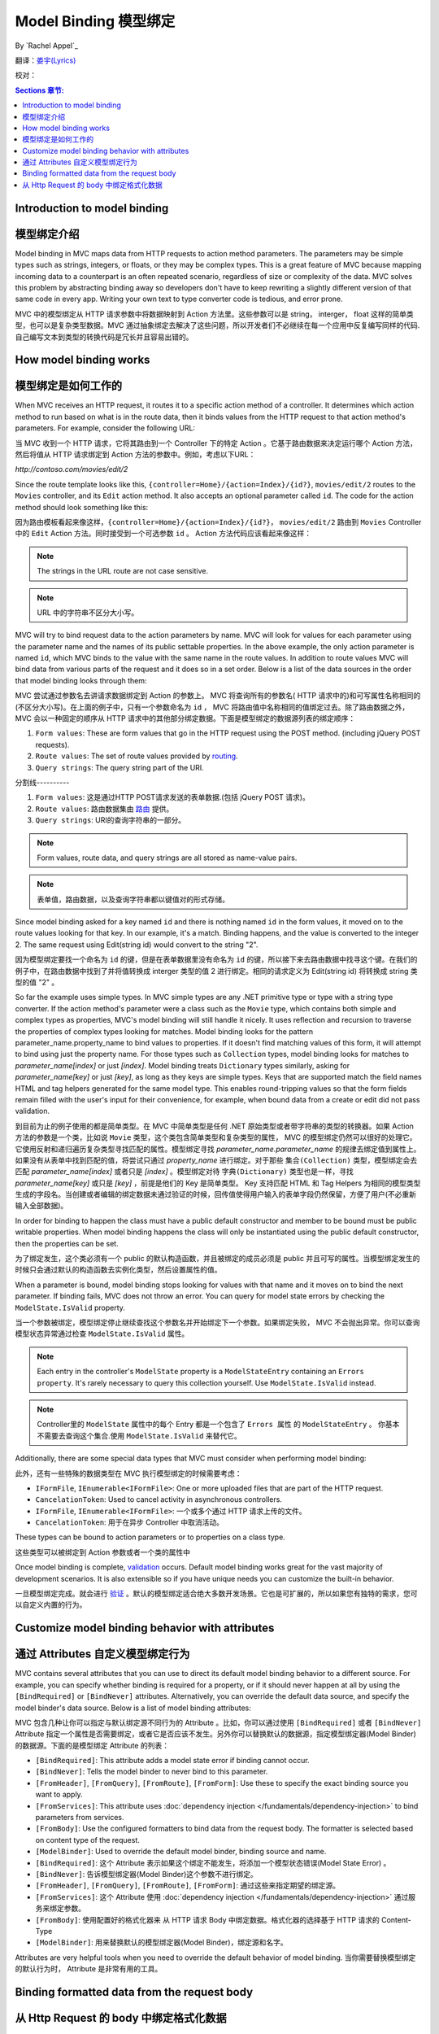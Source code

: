 Model Binding 模型绑定
======================

By `Rachel Appel`_ 

翻译：`娄宇(Lyrics) <http://github.com/xbuilder>`_

校对：

.. contents:: Sections 章节:
  :local:
  :depth: 1

Introduction to model binding 
-----------------------------

模型绑定介绍
------------

Model binding in MVC maps data from HTTP requests to action method parameters. The parameters may be simple types such as strings, integers, or floats, or they may be complex types. This is a great feature of MVC because mapping incoming data to a counterpart is an often repeated scenario, regardless of size or complexity of the data. MVC solves this problem by abstracting binding away so developers don't have to keep rewriting a slightly different version of that same code in every app. Writing your own text to type converter code is tedious, and error prone. 

MVC 中的模型绑定从 HTTP 请求参数中将数据映射到 Action 方法里。这些参数可以是 string， interger， float 这样的简单类型，也可以是复杂类型数据。MVC 通过抽象绑定去解决了这些问题，所以开发者们不必继续在每一个应用中反复编写同样的代码.自己编写文本到类型的转换代码是冗长并且容易出错的。

How model binding works
-----------------------

模型绑定是如何工作的
-------------------

When MVC receives an HTTP request, it routes it to a specific action method of a controller. It determines which action method to run based on what is in the route data, then it binds values from the HTTP request to that action method's parameters. For example, consider the following URL:

当 MVC 收到一个 HTTP 请求，它将其路由到一个 Controller 下的特定 Action 。它基于路由数据来决定运行哪个 Action 方法，然后将值从 HTTP 请求绑定到 Action 方法的参数中。例如，考虑以下URL：


`http://contoso.com/movies/edit/2`

Since the route template looks like this, ``{controller=Home}/{action=Index}/{id?}``, ``movies/edit/2`` routes to the ``Movies`` controller, and its ``Edit`` action method. It also accepts an optional parameter called ``id``. The code for the action method should look something like this: 

因为路由模板看起来像这样，``{controller=Home}/{action=Index}/{id?}``， ``movies/edit/2`` 路由到 ``Movies`` Controller 中的 ``Edit`` Action 方法。同时接受到一个可选参数 ``id`` 。 Action 方法代码应该看起来像这样：

.. code-block:: c#
  :linenos:
   
  public IActionResult Edit(int? id)
   
.. note:: The strings in the URL route are not case sensitive. 

.. note:: URL 中的字符串不区分大小写。

MVC will try to bind request data to the action parameters by name. MVC will look for values for each parameter using the parameter name and the names of its public settable properties. In the above example, the only action parameter is named ``id``, which MVC binds to the value with the same name in the route values. In addition to route values MVC will bind data from various parts of the request and it does so in a set order. Below is a list of the data sources in the order that model binding looks through them:

MVC 尝试通过参数名去讲请求数据绑定到 Action 的参数上。 MVC 将查询所有的参数名( HTTP 请求中的)和可写属性名称相同的(不区分大小写)。在上面的例子中，只有一个参数命名为 ``id`` ， MVC 将路由值中名称相同的值绑定过去。除了路由数据之外， MVC 会以一种固定的顺序从 HTTP 请求中的其他部分绑定数据。下面是模型绑定的数据源列表的绑定顺序：
 
#. ``Form values``: These are form values that go in the HTTP request using the POST method. (including jQuery POST requests).
#. ``Route values``: The set of route values provided by `routing <https://docs.asp.net/projects/mvc/en/latest/controllers/routing.html>`_. 
#. ``Query strings``: The query string part of the URI.

分割线----------

#. ``Form values``: 这是通过HTTP POST请求发送的表单数据.(包括 jQuery POST 请求)。
#. ``Route values``: 路由数据集由 `路由 <https://docs.asp.net/projects/mvc/en/latest/controllers/routing.html>`_ 提供。
#. ``Query strings``: URI的查询字符串的一部分。

.. note:: Form values, route data, and query strings are all stored as name-value pairs.

.. note:: 表单值，路由数据，以及查询字符串都以键值对的形式存储。

Since model binding asked for a key named ``id`` and there is nothing named ``id`` in the form values, it moved on to the route values looking for that key. In our example, it's a match. Binding happens, and the value is converted to the integer 2. The same request using Edit(string id) would convert to the string "2". 

因为模型绑定要找一个命名为 ``id`` 的键，但是在表单数据里没有命名为 ``id`` 的键，所以接下来去路由数据中找寻这个键。在我们的例子中，在路由数据中找到了并将值转换成 interger 类型的值 2 进行绑定。相同的请求定义为 Edit(string id) 将转换成 string 类型的值 "2" 。

So far the example uses simple types. In MVC simple types are any .NET primitive type or type with a string type converter. If the action method's parameter were a class such as the ``Movie`` type, which contains both simple and complex types as properties, MVC's model binding will still handle it nicely. It uses reflection and recursion to traverse the properties of complex types looking for matches. Model binding looks for the pattern parameter_name.property_name to bind values to properties. If it doesn't find matching values of this form, it will attempt to bind using just the property name. For those types such as ``Collection`` types, model binding looks for matches to `parameter_name[index]` or just `[index]`. Model binding treats  ``Dictionary`` types similarly, asking for `parameter_name[key]` or just `[key]`, as long as they keys are simple types. Keys that are supported match the field names HTML and tag helpers generated for the same model type. This enables round-tripping values so that the form fields remain filled with the user's input for their convenience, for example, when bound data from a create or edit did not pass validation.

到目前为止的例子使用的都是简单类型。在 MVC 中简单类型是任何 .NET 原始类型或者带字符串的类型的转换器。如果 Action 方法的参数是一个类，比如说 ``Movie`` 类型，这个类包含简单类型和复杂类型的属性， MVC 的模型绑定仍然可以很好的处理它。它使用反射和递归遍历复杂类型寻找匹配的属性。模型绑定寻找 `parameter_name.parameter_name` 的规律去绑定值到属性上。如果没有从表单中找到匹配的值，将尝试只通过 `property_name` 进行绑定。对于那些 ``集合(Collection)`` 类型，模型绑定会去匹配 `parameter_name[index]` 或者只是 `[index]` 。模型绑定对待 ``字典(Dictionary)`` 类型也是一样，寻找 `parameter_name[key]` 或只是 `[key]` ，前提是他们的 Key 是简单类型。 Key 支持匹配 HTML 和 Tag Helpers 为相同的模型类型生成的字段名。当创建或者编辑的绑定数据未通过验证的时候，回传值使得用户输入的表单字段仍然保留，方便了用户(不必重新输入全部数据)。

In order for binding to happen the class must have a public default constructor and member to be bound must be public writable properties. When model binding happens the class will only be instantiated using the public default constructor, then the properties can be set.

为了绑定发生，这个类必须有一个 public 的默认构造函数，并且被绑定的成员必须是 public 并且可写的属性。当模型绑定发生的时候只会通过默认的构造函数去实例化类型，然后设置属性的值。

When a parameter is bound, model binding stops looking for values with that name and it moves on to bind the next parameter. If binding fails, MVC does not throw an error. You can query for model state errors by checking the ``ModelState.IsValid`` property. 

当一个参数被绑定，模型绑定停止继续查找这个参数名并开始绑定下一个参数。如果绑定失败， MVC 不会抛出异常。你可以查询模型状态异常通过检查 ``ModelState.IsValid`` 属性。

.. Note:: Each entry in the controller's ``ModelState`` property is a ``ModelStateEntry`` containing an ``Errors property``. It's rarely necessary to query this collection yourself. Use ``ModelState.IsValid`` instead. 

.. Note:: Controller里的 ``ModelState`` 属性中的每个 Entry 都是一个包含了 ``Errors 属性`` 的 ``ModelStateEntry`` 。 你基本不需要去查询这个集合.使用 ``ModelState.IsValid`` 来替代它。

Additionally, there are some special data types that MVC must consider when performing model binding:

此外，还有一些特殊的数据类型在 MVC 执行模型绑定的时候需要考虑：

- ``IFormFile``, ``IEnumerable<IFormFile>``: One or more uploaded files that are part of the HTTP request.
- ``CancelationToken``: Used to cancel activity in asynchronous controllers.

- ``IFormFile``, ``IEnumerable<IFormFile>``: 一个或多个通过 HTTP 请求上传的文件。
- ``CancelationToken``: 用于在异步 Controller 中取消活动。

These types can be bound to action parameters or to properties on a class type.

这些类型可以被绑定到 Action 参数或者一个类的属性中

Once model binding is complete, `validation <https://docs.asp.net/projects/mvc/en/latest/models/validation.html>`_ occurs. Default model binding works great for the vast majority of development scenarios. It is also extensible so if you have unique needs you can customize the built-in behavior.  

一旦模型绑定完成。就会进行 `验证 <https://docs.asp.net/projects/mvc/en/latest/models/validation.html>`_ 。默认的模型绑定适合绝大多数开发场景。它也是可扩展的，所以如果您有独特的需求，您可以自定义内置的行为。

Customize model binding behavior with attributes
------------------------------------------------

通过 Attributes 自定义模型绑定行为
----------------------------------

MVC contains several attributes that you can use to direct its default model binding behavior to a different source. For example, you can specify whether binding is required for a property, or if it should never happen at all by using the ``[BindRequired]`` or ``[BindNever]`` attributes. Alternatively, you can override the default data source, and specify the model binder's data source. Below is a list of model binding attributes:

MVC 包含几种让你可以指定与默认绑定源不同行为的 Attribute 。比如，你可以通过使用 ``[BindRequired]`` 或者 ``[BindNever]`` Attribute 指定一个属性是否需要绑定，或者它是否应该不发生。另外你可以替换默认的数据源，指定模型绑定器(Model Binder)的数据源。下面的是模型绑定 Attribute 的列表：

- ``[BindRequired]``: This attribute adds a model state error if binding cannot occur.
- ``[BindNever]``: Tells the model binder to never bind to this parameter.
- ``[FromHeader]``, ``[FromQuery]``, ``[FromRoute]``, ``[FromForm]``: Use these to specify the exact binding source you want to apply.
- ``[FromServices]``: This attribute uses :doc:`dependency injection </fundamentals/dependency-injection>` to bind parameters from services.
- ``[FromBody]``: Use the configured formatters to bind data from the request body. The formatter is selected based on content type of the request.
- ``[ModelBinder]``: Used to override the default model binder, binding source and name.

- ``[BindRequired]``: 这个 Attribute 表示如果这个绑定不能发生，将添加一个模型状态错误(Model State Error) 。
- ``[BindNever]``: 告诉模型绑定器(Model Binder)这个参数不进行绑定。
- ``[FromHeader]``, ``[FromQuery]``, ``[FromRoute]``, ``[FromForm]``: 通过这些来指定期望的绑定源。
- ``[FromServices]``: 这个 Attribute 使用 :doc:`dependency injection </fundamentals/dependency-injection>` 通过服务来绑定参数。
- ``[FromBody]``: 使用配置好的格式化器来 从 HTTP 请求 Body 中绑定数据。格式化器的选择基于 HTTP 请求的 Content-Type
- ``[ModelBinder]``: 用来替换默认的模型绑定器(Model Binder)，绑定源和名字。

Attributes are very helpful tools when you need to override the default behavior of model binding.
当你需要替换模型绑定的默认行为时， Attribute 是非常有用的工具。

Binding formatted data from the request body
--------------------------------------------

从 Http Request 的 body 中绑定格式化数据
----------------------------------------

Request data can come in a variety of formats including JSON, XML and many others. When you use the [FromBody] attribute to indicate that you want to bind a parameter to data in the request body, MVC uses a configured set of formatters to handle the request data based on its content type. By default MVC includes a ``JsonInputFormatter`` class for handling JSON data, but you can add additional formatters for handling XML and other custom formats. 

HTTP 请求数据能够支持各种各样的格式，包括 JSON 、 XML 以及许多其它的格式。当你使用 [FromBody] 特性的时候表示你想要从 HTTP 请求的 Body 中绑定参数， MVC 使用一个格式化器的配置集来处理与 HTTP 请求的 Content-Type 对应的请求数据。默认情况下 MVC 包含一个 ``JsonInputFormatter`` 类用来处理 JSON 数据，但是你可以添加额外的格式化器来处理 XML 或者其它自定义格式。

.. Note:: The ``JsonInputFormatter`` is the default formatter and it is based off of `Json.NET <http://www.newtonsoft.com/json>`_.

.. Note:: ``JsonInputFormatter`` 是默认的格式化器，它是基于 `Json.NET <http://www.newtonsoft.com/json>`_.

ASP.NET selects input formatters based on the `Content-Type <https://www.w3.org/Protocols/rfc1341/4_Content-Type.html>`_ header and the type of the parameter, unless there is an attribute applied to it specifying otherwise. If you'd like to use XML or another format you must configure it in the `Startup.cs` file, but you may first have to obtain a reference to ``Microsoft.AspNet.Mvc.Formatters.Xml`` using NuGet. Your startup code should look something like this:

ASP.NET 选择输入格式化器基于 `Content-Type <https://www.w3.org/Protocols/rfc1341/4_Content-Type.html>`_ Header 以及参数的类型，除非这里有一个 Attribute 去指定其它的。如果你更愿意去使用 XML 或者其他格式，你必须在 `Startup.cs` 文件中进行配置，但是也许你首先必须通过 NuGet 引用 ``Microsoft.AspNet.Mvc.Formatters.Xml`` 。你的启动代码看起来应该像这样：


.. code-block:: c#
  :linenos:
   
  public void ConfigureServices(IServiceCollection services)
  {
      services.AddMvc()
         .AddXmlSerializerFormatters();
  }

Code in the `Startup.cs` file contains a ``ConfigureServices`` method with a ``services`` argument you can use to build up services for your ASP.NET app. In the sample, we are adding an XML formatter as a service that MVC will provide for this app. The ``options`` argument passed into the ``AddMvc`` method allows you to add and manage filters, formatters, and other system options from MVC upon app startup. Then apply the ``Consumes`` attribute to controller classes or action methods to work with the format you want. 

`Startup.cs` 文件中的代码包含了一个带有 ``services`` 参数的 ``ConfigureServices`` 方法，你可以使用它来为你的 ASP.NET 应用构建服务。在示例中，我们添加一个 XML 格式化器作为一个在此应用中 MVC 能够提供的的服务。 ``options`` 参数传入 ``AddMvc`` 方法允许你去添加和管理过滤器( Filter )，格式化器( Formatter ),以及其它 MVC 的系统选项从应用中启动。然后应用 ``各种各样的`` Attribute 到 Controller 类或者 Action 方法上去实现你预期的效果。
